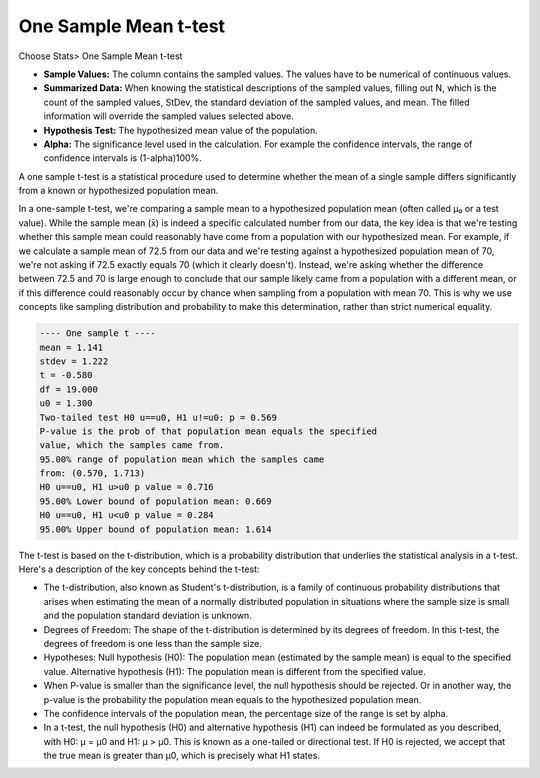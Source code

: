 One Sample Mean t-test
======================

Choose Stats> One Sample Mean t-test

.. image:: images/1sample_t1.png
   :align: center

- **Sample Values:** The column contains the sampled values. The values have to be numerical of continuous values. 
- **Summarized Data:** When knowing the statistical descriptions of the sampled values, filling out N, which is the count of the sampled values, StDev, the standard deviation of the sampled values, and mean. The filled information will override the sampled values selected above. 
- **Hypothesis Test:** The hypothesized mean value of the population.
- **Alpha:** The significance level used in the calculation. For example the confidence intervals, the range of confidence intervals is (1-alpha)100%.

A one sample t-test is a statistical procedure used to determine whether the mean of a single sample differs significantly from a known or hypothesized population mean.

In a one-sample t-test, we're comparing a sample mean to a hypothesized population mean (often called μ₀ or a test value). While the sample mean (x̄) is indeed a specific calculated number from our data, the key idea is that we're testing whether this sample mean could reasonably have come from a population with our hypothesized mean. For example, if we calculate a sample mean of 72.5 from our data and we're testing against a hypothesized population mean of 70, we're not asking if 72.5 exactly equals 70 (which it clearly doesn't). Instead, we're asking whether the difference between 72.5 and 70 is large enough to conclude that our sample likely came from a population with a different mean, or if this difference could reasonably occur by chance when sampling from a population with mean 70. This is why we use concepts like sampling distribution and probability to make this determination, rather than strict numerical equality.


.. code-block:: none

  ---- One sample t ----
  mean = 1.141
  stdev = 1.222
  t = -0.580
  df = 19.000
  u0 = 1.300
  Two-tailed test H0 u==u0, H1 u!=u0: p = 0.569
  P-value is the prob of that population mean equals the specified 
  value, which the samples came from.
  95.00% range of population mean which the samples came 
  from: (0.570, 1.713)
  H0 u==u0, H1 u>u0 p value = 0.716
  95.00% Lower bound of population mean: 0.669
  H0 u==u0, H1 u<u0 p value = 0.284
  95.00% Upper bound of population mean: 1.614

The t-test is based on the t-distribution, which is a probability distribution that underlies the statistical analysis in a t-test. Here's a description of the key concepts behind the t-test:

- The t-distribution, also known as Student's t-distribution, is a family of continuous probability distributions that arises when estimating the mean of a normally distributed population in situations where the sample size is small and the population standard deviation is unknown.
- Degrees of Freedom: The shape of the t-distribution is determined by its degrees of freedom. In this t-test, the degrees of freedom is one less than the sample size.
- Hypotheses: Null hypothesis (H0): The population mean (estimated by the sample mean) is equal to the specified value. Alternative hypothesis (H1): The population mean is different from the specified value.
- When P-value is smaller than the significance level, the null hypothesis should be rejected. Or in another way, the p-value is the probability the population mean equals to the hypothesized population mean.
- The confidence intervals of the population mean, the percentage size of the range is set by alpha.
- In a t-test, the null hypothesis (H0) and alternative hypothesis (H1) can indeed be formulated as you described, with H0: μ = μ0 and H1: μ > μ0. This is known as a one-tailed or directional test. If H0 is rejected, we accept that the true mean is greater than μ0, which is precisely what H1 states.



